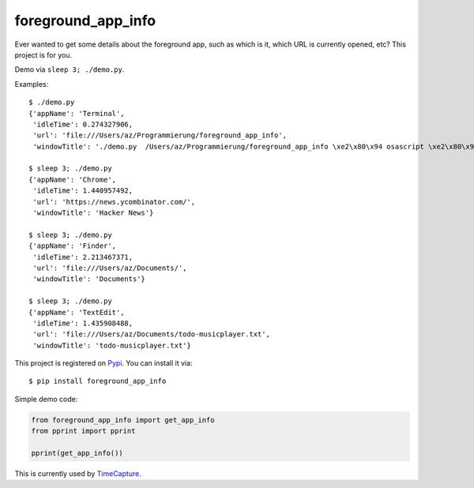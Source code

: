 ===================
foreground_app_info
===================

Ever wanted to get some details about the foreground app,
such as which is it, which URL is currently opened, etc?
This project is for you.

Demo via ``sleep 3; ./demo.py``.

Examples::

    $ ./demo.py
    {'appName': 'Terminal',
     'idleTime': 0.274327906,
     'url': 'file:///Users/az/Programmierung/foreground_app_info',
     'windowTitle': './demo.py  /Users/az/Programmierung/foreground_app_info \xe2\x80\x94 osascript \xe2\x80\x94 80\xc3\x9724'}
    
    $ sleep 3; ./demo.py
    {'appName': 'Chrome',
     'idleTime': 1.440957492,
     'url': 'https://news.ycombinator.com/',
     'windowTitle': 'Hacker News'}
    
    $ sleep 3; ./demo.py
    {'appName': 'Finder',
     'idleTime': 2.213467371,
     'url': 'file:///Users/az/Documents/',
     'windowTitle': 'Documents'}
    
    $ sleep 3; ./demo.py
    {'appName': 'TextEdit',
     'idleTime': 1.435908488,
     'url': 'file:///Users/az/Documents/todo-musicplayer.txt',
     'windowTitle': 'todo-musicplayer.txt'}
    

This project is registered on `Pypi <https://pypi.python.org/pypi/foreground_app_info>`_.
You can install it via::

    $ pip install foreground_app_info

Simple demo code:

.. code-block:: python

    from foreground_app_info import get_app_info
    from pprint import pprint
    
    pprint(get_app_info())
    

This is currently used by `TimeCapture <https://github.com/albertz/timecapture>`_.
